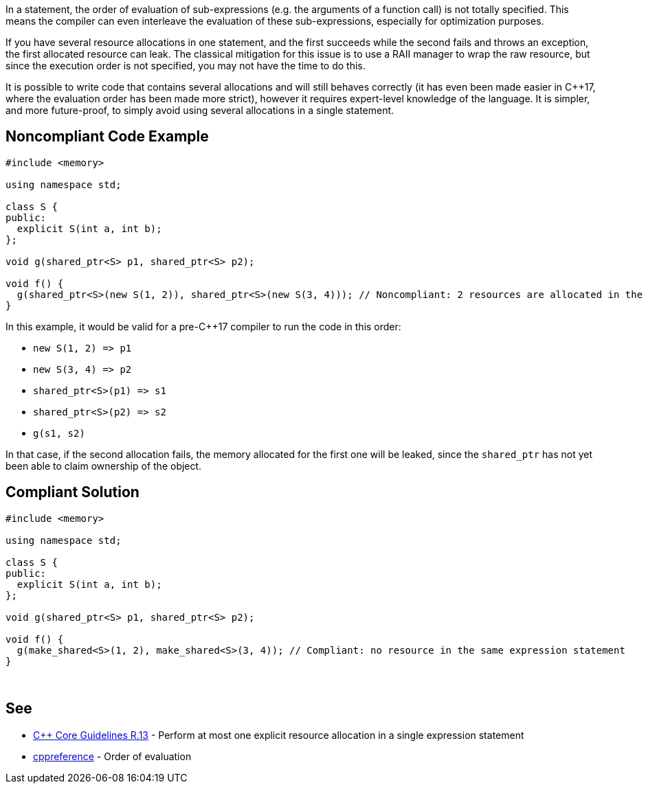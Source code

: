 In a statement, the order of evaluation of sub-expressions (e.g. the arguments of a function call) is not totally specified. This means the compiler can even interleave the evaluation of these sub-expressions, especially for optimization purposes.


If you have several resource allocations in one statement, and the first succeeds while the second fails and throws an exception, the first allocated resource can leak. The classical mitigation for this issue is to use a RAII manager to wrap the raw resource, but since the execution order is not specified, you may not have the time to do this.


It is possible to write code that contains several allocations and will still behaves correctly (it has even been made easier in {cpp}17, where the evaluation order has been made more strict), however it requires expert-level knowledge of the language. It is simpler, and more future-proof, to simply avoid using several allocations in a single statement.


== Noncompliant Code Example

----
#include <memory>

using namespace std;

class S {
public:
  explicit S(int a, int b);
};

void g(shared_ptr<S> p1, shared_ptr<S> p2);

void f() {
  g(shared_ptr<S>(new S(1, 2)), shared_ptr<S>(new S(3, 4))); // Noncompliant: 2 resources are allocated in the same expression statement
}
----

In this example, it would be valid for a pre-{cpp}17 compiler to run the code in this order:


* ``++new S(1, 2) => p1++``
* ``++new S(3, 4) => p2++``
* ``++shared_ptr<S>(p1) => s1++``
* ``++shared_ptr<S>(p2) => s2++``
* ``++g(s1, s2)++``

In that case, if the second allocation fails, the memory allocated for the first one will be leaked, since the ``++shared_ptr++`` has not yet been able to claim ownership of the object.


== Compliant Solution

----
#include <memory>

using namespace std;

class S {
public:
  explicit S(int a, int b);
};

void g(shared_ptr<S> p1, shared_ptr<S> p2);

void f() {
  g(make_shared<S>(1, 2), make_shared<S>(3, 4)); // Compliant: no resource in the same expression statement
}

----
 


== See

* https://github.com/isocpp/CppCoreGuidelines/blob/036324/CppCoreGuidelines.md#r13-perform-at-most-one-explicit-resource-allocation-in-a-single-expression-statement[{cpp} Core Guidelines R.13] - Perform at most one explicit resource allocation in a single expression statement
* https://en.cppreference.com/w/cpp/language/eval_order[cppreference] - Order of evaluation

